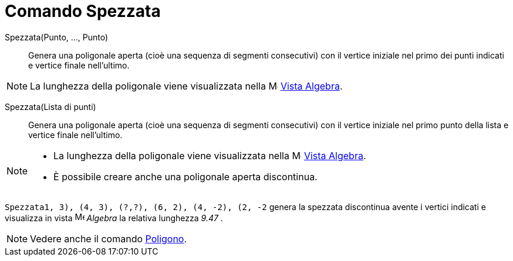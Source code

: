 = Comando Spezzata

Spezzata(Punto, ..., Punto)::
  Genera una poligonale aperta (cioè una sequenza di segmenti consecutivi) con il vertice iniziale nel primo dei punti
  indicati e vertice finale nell'ultimo.

[NOTE]
====

La lunghezza della poligonale viene visualizzata nella image:16px-Menu_view_algebra.svg.png[Menu view
algebra.svg,width=16,height=16] xref:/Vista_Algebra.adoc[Vista Algebra].

====

Spezzata(Lista di punti)::
  Genera una poligonale aperta (cioè una sequenza di segmenti consecutivi) con il vertice iniziale nel primo punto della
  lista e vertice finale nell'ultimo.

[NOTE]
====

* La lunghezza della poligonale viene visualizzata nella image:16px-Menu_view_algebra.svg.png[Menu view
algebra.svg,width=16,height=16] xref:/Vista_Algebra.adoc[Vista Algebra].
* È possibile creare anche una poligonale aperta discontinua.

[EXAMPLE]
====

`Spezzata((1, 3), (4, 3), (?,?), (6, 2), (4, -2), (2, -2))` genera la spezzata discontinua avente i vertici indicati e
visualizza in vista image:16px-Menu_view_algebra.svg.png[Menu view algebra.svg,width=16,height=16] _Algebra_ la relativa
lunghezza _9.47_ .

====

====

[NOTE]
====

Vedere anche il comando xref:/commands/Comando_Poligono.adoc[Poligono].

====
